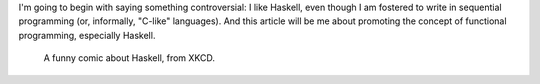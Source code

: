.. title: Two Months Since Haskell
.. slug: two-months-since-haskell
.. date: 2017-08-12 02:48:21 UTC+02:00
.. tags: 
.. category: 
.. link: 
.. description: 
.. type: text

I'm going to begin with saying something controversial: I like Haskell, even
though I am fostered to write in sequential programming (or, informally,
"C-like" languages). And this article will be me about promoting the concept of
functional programming, especially Haskell.

.. figure:: https://imgs.xkcd.com/comics/haskell.png

	    A funny comic about Haskell, from XKCD.
   
